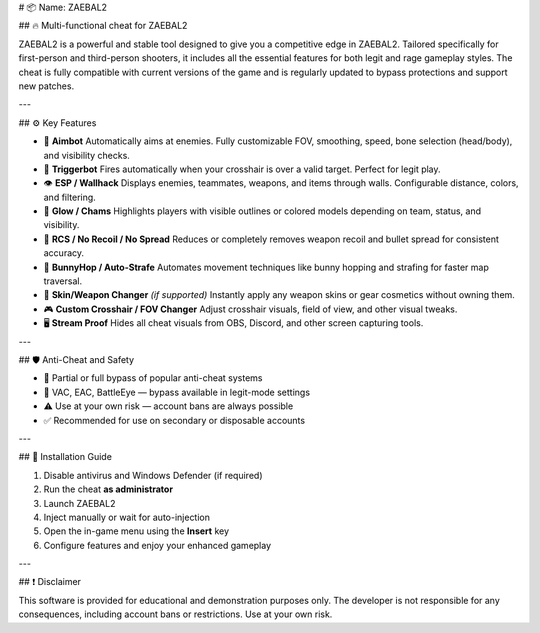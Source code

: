 # 📦 Name: ZAEBAL2

## 🔥 Multi-functional cheat for ZAEBAL2

ZAEBAL2 is a powerful and stable tool designed to give you a competitive edge in ZAEBAL2. Tailored specifically for first-person and third-person shooters, it includes all the essential features for both legit and rage gameplay styles. The cheat is fully compatible with current versions of the game and is regularly updated to bypass protections and support new patches.

---

## ⚙ Key Features

- 🎯 **Aimbot**  
  Automatically aims at enemies. Fully customizable FOV, smoothing, speed, bone selection (head/body), and visibility checks.

- 🔫 **Triggerbot**  
  Fires automatically when your crosshair is over a valid target. Perfect for legit play.

- 👁 **ESP / Wallhack**  
  Displays enemies, teammates, weapons, and items through walls. Configurable distance, colors, and filtering.

- 🌈 **Glow / Chams**  
  Highlights players with visible outlines or colored models depending on team, status, and visibility.

- 🧠 **RCS / No Recoil / No Spread**  
  Reduces or completely removes weapon recoil and bullet spread for consistent accuracy.

- 🐇 **BunnyHop / Auto-Strafe**  
  Automates movement techniques like bunny hopping and strafing for faster map traversal.

- 🧼 **Skin/Weapon Changer** *(if supported)*  
  Instantly apply any weapon skins or gear cosmetics without owning them.

- 🎮 **Custom Crosshair / FOV Changer**  
  Adjust crosshair visuals, field of view, and other visual tweaks.

- 🖥 **Stream Proof**  
  Hides all cheat visuals from OBS, Discord, and other screen capturing tools.

---

## 🛡 Anti-Cheat and Safety

- 🔐 Partial or full bypass of popular anti-cheat systems 
- 🚫 VAC, EAC, BattleEye — bypass available in legit-mode settings  
- ⚠ Use at your own risk — account bans are always possible  
- ✅ Recommended for use on secondary or disposable accounts

---

## 📁 Installation Guide

1. Disable antivirus and Windows Defender (if required)  
2. Run the cheat **as administrator**  
3. Launch ZAEBAL2  
4. Inject manually or wait for auto-injection  
5. Open the in-game menu using the **Insert** key  
6. Configure features and enjoy your enhanced gameplay

---

## ❗ Disclaimer

This software is provided for educational and demonstration purposes only. The developer is not responsible for any consequences, including account bans or restrictions. Use at your own risk.